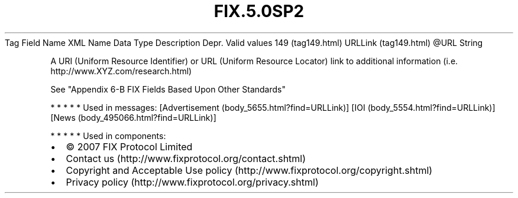.TH FIX.5.0SP2 "" "" "Tag #149"
Tag
Field Name
XML Name
Data Type
Description
Depr.
Valid values
149 (tag149.html)
URLLink (tag149.html)
\@URL
String
.PP
A URI (Uniform Resource Identifier) or URL (Uniform Resource
Locator) link to additional information (i.e.
http://www.XYZ.com/research.html)
.PP
See "Appendix 6-B FIX Fields Based Upon Other Standards"
.PP
   *   *   *   *   *
Used in messages:
[Advertisement (body_5655.html?find=URLLink)]
[IOI (body_5554.html?find=URLLink)]
[News (body_495066.html?find=URLLink)]
.PP
   *   *   *   *   *
Used in components:

.PD 0
.P
.PD

.PP
.PP
.IP \[bu] 2
© 2007 FIX Protocol Limited
.IP \[bu] 2
Contact us (http://www.fixprotocol.org/contact.shtml)
.IP \[bu] 2
Copyright and Acceptable Use policy (http://www.fixprotocol.org/copyright.shtml)
.IP \[bu] 2
Privacy policy (http://www.fixprotocol.org/privacy.shtml)
